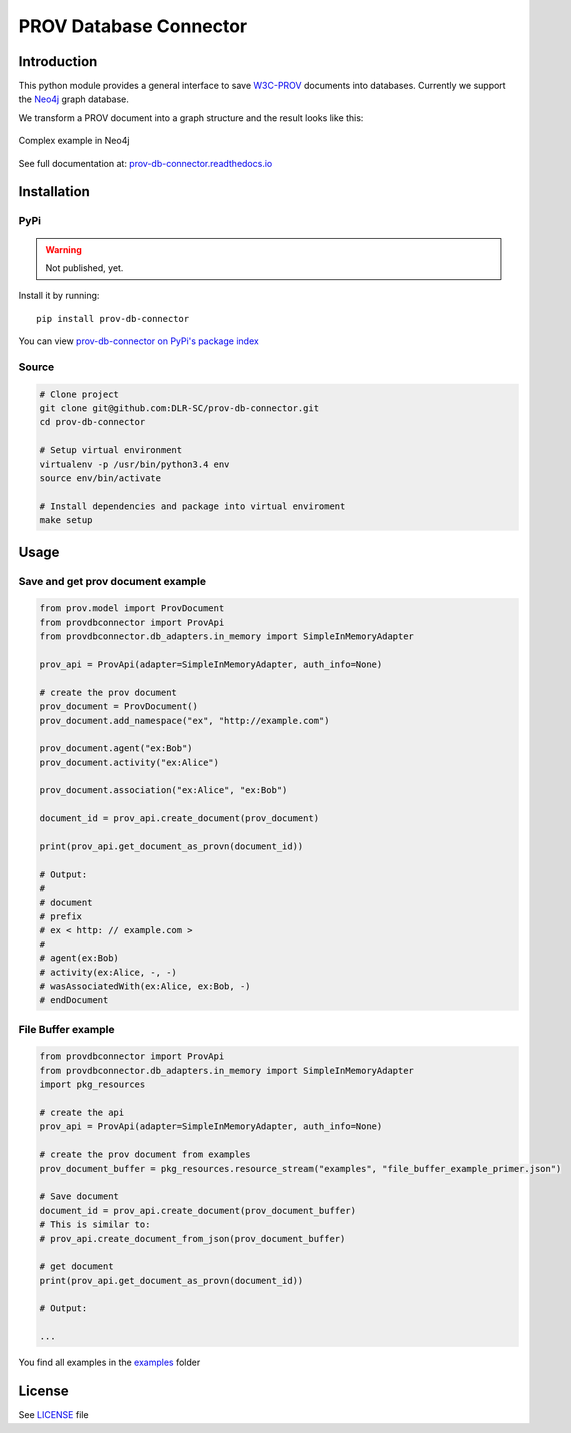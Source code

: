PROV Database Connector
=======================

Introduction
------------

.. image:: https://travis-ci.org/DLR-SC/prov-db-connector.svg?branch=master
  :target: https://travis-ci.org/DLR-SC/prov-db-connector
  :alt: Build Status
.. image:: https://coveralls.io/repos/github/DLR-SC/prov-db-connector/badge.svg?branch=master
  :target: https://coveralls.io/github/DLR-SC/prov-db-connector?branch=master
  :alt: Coverage Status
.. image:: https://www.quantifiedcode.com/api/v1/project/3ee099c99b0340728ca4d54392caae83/badge.svg
  :target: https://www.quantifiedcode.com/app/project/3ee099c99b0340728ca4d54392caae83
  :alt: Code Issues

This python module provides a general interface to save `W3C-PROV <https://www.w3.org/TR/prov-overview/>`_ documents into databases.
Currently we support the `Neo4j <https://neo4j.com/>`_ graph database.

We transform a PROV document into a graph structure and the result looks like this:

.. figure:: _images/complex_example_with_neo4j_graph.png
   :align: center
   :scale: 50 %
   :alt: Complex example in Neo4j

   Complex example in Neo4j

See full documentation at: `prov-db-connector.readthedocs.io <http://prov-db-connector.readthedocs.io>`_

Installation
------------

PyPi
~~~~

.. warning::

    Not published, yet.

Install it by running::

    pip install prov-db-connector

You can view `prov-db-connector on PyPi's package index <https://pypi.python.org/pypi/prov-db-connector/>`_

Source
~~~~~~

.. code:: sh

    # Clone project
    git clone git@github.com:DLR-SC/prov-db-connector.git
    cd prov-db-connector

    # Setup virtual environment
    virtualenv -p /usr/bin/python3.4 env
    source env/bin/activate

    # Install dependencies and package into virtual enviroment
    make setup

Usage
-----

Save and get prov document example
~~~~~~~~~~~~~~~~~~~~~~~~~~~~~~~~~~

.. code:: python

    from prov.model import ProvDocument
    from provdbconnector import ProvApi
    from provdbconnector.db_adapters.in_memory import SimpleInMemoryAdapter

    prov_api = ProvApi(adapter=SimpleInMemoryAdapter, auth_info=None)

    # create the prov document
    prov_document = ProvDocument()
    prov_document.add_namespace("ex", "http://example.com")

    prov_document.agent("ex:Bob")
    prov_document.activity("ex:Alice")

    prov_document.association("ex:Alice", "ex:Bob")

    document_id = prov_api.create_document(prov_document)

    print(prov_api.get_document_as_provn(document_id))

    # Output:
    #
    # document
    # prefix
    # ex < http: // example.com >
    #
    # agent(ex:Bob)
    # activity(ex:Alice, -, -)
    # wasAssociatedWith(ex:Alice, ex:Bob, -)
    # endDocument

File Buffer example
~~~~~~~~~~~~~~~~~~~

.. code:: python

    from provdbconnector import ProvApi
    from provdbconnector.db_adapters.in_memory import SimpleInMemoryAdapter
    import pkg_resources

    # create the api
    prov_api = ProvApi(adapter=SimpleInMemoryAdapter, auth_info=None)

    # create the prov document from examples
    prov_document_buffer = pkg_resources.resource_stream("examples", "file_buffer_example_primer.json")

    # Save document
    document_id = prov_api.create_document(prov_document_buffer)
    # This is similar to:
    # prov_api.create_document_from_json(prov_document_buffer)

    # get document
    print(prov_api.get_document_as_provn(document_id))

    # Output:

    ...

You find all examples in the `examples <https://github.com/DLR-SC/prov-db-connector/tree/master/examples>`_ folder

License
-------

See `LICENSE <https://github.com/DLR-SC/prov-db-connector/blob/master/LICENSE>`_ file


